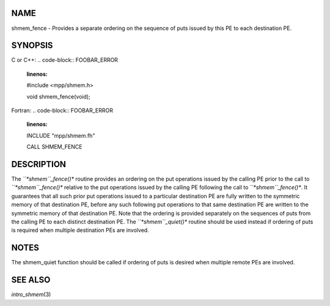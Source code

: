 NAME
----

shmem_fence - Provides a separate ordering on the sequence of puts
issued by this PE to each destination PE.

SYNOPSIS
--------

C or C++:
.. code-block:: FOOBAR_ERROR
   :linenos:

   #include <mpp/shmem.h>

   void shmem_fence(void);

Fortran:
.. code-block:: FOOBAR_ERROR
   :linenos:

   INCLUDE "mpp/shmem.fh"

   CALL SHMEM_FENCE

DESCRIPTION
-----------

The *``*shmem``_fence()** routine provides an ordering on the put operations
issued by the calling PE prior to the call to *``*shmem``_fence()** relative
to the put operations issued by the calling PE following the call to
*``*shmem``_fence()**. It guarantees that all such prior put operations
issued to a particular destination PE are fully written to the symmetric
memory of that destination PE, before any such following put operations
to that same destination PE are written to the symmetric memory of that
destination PE. Note that the ordering is provided separately on the
sequences of puts from the calling PE to each distinct destination PE.
The *``*shmem``_quiet()** routine should be used instead if ordering of puts
is required when multiple destination PEs are involved.

NOTES
-----

The shmem_quiet function should be called if ordering of puts is desired
when multiple remote PEs are involved.

SEE ALSO
--------

*intro_shmem*\ (3)

